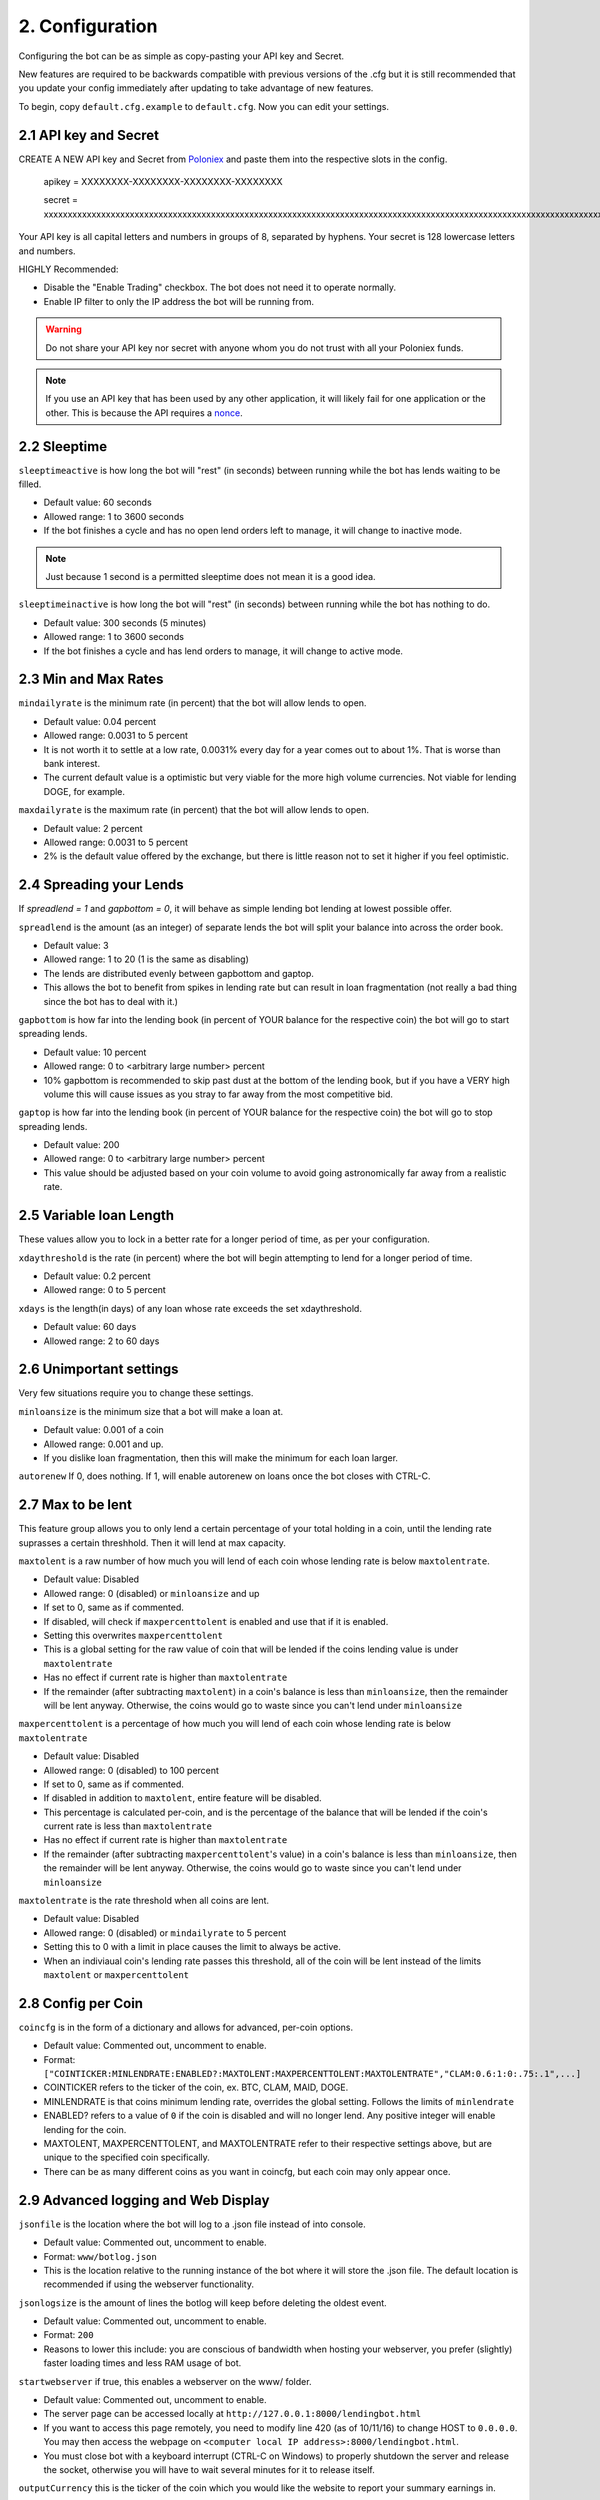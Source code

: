 .. _configuration-section:

2. Configuration
*****************

Configuring the bot can be as simple as copy-pasting your API key and Secret.

New features are required to be backwards compatible with previous versions of the .cfg but it is still recommended that you update your config immediately after updating to take advantage of new features.

To begin, copy ``default.cfg.example`` to ``default.cfg``. Now you can edit your settings.

2.1 API key and Secret
---------------------------

CREATE A NEW API key and Secret from `Poloniex <https://poloniex.com/apiKeys>`_ and paste them into the respective slots in the config. 

	apikey = XXXXXXXX-XXXXXXXX-XXXXXXXX-XXXXXXXX
	
	secret = xxxxxxxxxxxxxxxxxxxxxxxxxxxxxxxxxxxxxxxxxxxxxxxxxxxxxxxxxxxxxxxxxxxxxxxxxxxxxxxxxxxxxxxxxxxxxxxxxxxxxxxxxxxxxxxxxxxxxxxxxxxxxxxx

Your API key is all capital letters and numbers in groups of 8, separated by hyphens.
Your secret is 128 lowercase letters and numbers.

HIGHLY Recommended:

- Disable the "Enable Trading" checkbox. The bot does not need it to operate normally.
- Enable IP filter to only the IP address the bot will be running from.

.. warning:: Do not share your API key nor secret with anyone whom you do not trust with all your Poloniex funds.

.. note:: If you use an API key that has been used by any other application, it will likely fail for one application or the other. This is because the API requires a `nonce <https://en.wikipedia.org/wiki/Cryptographic_nonce>`_.


2.2 Sleeptime
-----------------

``sleeptimeactive`` is how long the bot will "rest" (in seconds) between running while the bot has lends waiting to be filled.

- Default value: 60 seconds 
- Allowed range: 1 to 3600 seconds
- If the bot finishes a cycle and has no open lend orders left to manage, it will change to inactive mode.

.. note:: Just because 1 second is a permitted sleeptime does not mean it is a good idea.

``sleeptimeinactive`` is how long the bot will "rest" (in seconds) between running while the bot has nothing to do. 

- Default value: 300 seconds (5 minutes)
- Allowed range: 1 to 3600 seconds
- If the bot finishes a cycle and has lend orders to manage, it will change to active mode.

2.3 Min and Max Rates
---------------------------

``mindailyrate`` is the minimum rate (in percent) that the bot will allow lends to open.

- Default value: 0.04 percent
- Allowed range: 0.0031 to 5 percent
- It is not worth it to settle at a low rate, 0.0031% every day for a year comes out to about 1%. That is worse than bank interest.
- The current default value is a optimistic but very viable for the more high volume currencies. Not viable for lending DOGE, for example.

``maxdailyrate`` is the maximum rate (in percent) that the bot will allow lends to open.

- Default value: 2 percent
- Allowed range: 0.0031 to 5 percent 
- 2% is the default value offered by the exchange, but there is little reason not to set it higher if you feel optimistic.

2.4 Spreading your Lends
---------------------------

If `spreadlend = 1` and `gapbottom = 0`, it will behave as simple lending bot lending at lowest possible offer.

``spreadlend`` is the amount (as an integer) of separate lends the bot will split your balance into across the order book.

- Default value: 3
- Allowed range: 1 to 20 (1 is the same as disabling)
- The lends are distributed evenly between gapbottom and gaptop.
- This allows the bot to benefit from spikes in lending rate but can result in loan fragmentation (not really a bad thing since the bot has to deal with it.)

``gapbottom`` is how far into the lending book (in percent of YOUR balance for the respective coin) the bot will go to start spreading lends. 

- Default value: 10 percent
- Allowed range: 0 to <arbitrary large number> percent
- 10% gapbottom is recommended to skip past dust at the bottom of the lending book, but if you have a VERY high volume this will cause issues as you stray to far away from the most competitive bid.

``gaptop`` is how far into the lending book (in percent of YOUR balance for the respective coin) the bot will go to stop spreading lends. 

- Default value: 200
- Allowed range: 0 to <arbitrary large number> percent
- This value should be adjusted based on your coin volume to avoid going astronomically far away from a realistic rate.

2.5 Variable loan Length
---------------------------

These values allow you to lock in a better rate for a longer period of time, as per your configuration.

``xdaythreshold`` is the rate (in percent) where the bot will begin attempting to lend for a longer period of time.

- Default value: 0.2 percent
- Allowed range: 0 to 5 percent 

``xdays`` is the length(in days) of any loan whose rate exceeds the set xdaythreshold.

- Default value: 60 days
- Allowed range: 2 to 60 days

2.6 Unimportant settings
------------------------

Very few situations require you to change these settings.

``minloansize`` is the minimum size that a bot will make a loan at.

- Default value: 0.001 of a coin
- Allowed range: 0.001 and up.
- If you dislike loan fragmentation, then this will make the minimum for each loan larger.

``autorenew`` If 0, does nothing. If 1, will enable autorenew on loans once the bot closes with CTRL-C.

2.7 Max to be lent 
-------------------

This feature group allows you to only lend a certain percentage of your total holding in a coin, until the lending rate suprasses a certain threshhold. Then it will lend at max capacity.

``maxtolent`` is a raw number of how much you will lend of each coin whose lending rate is below ``maxtolentrate``.

- Default value: Disabled
- Allowed range: 0 (disabled) or ``minloansize`` and up
- If set to 0, same as if commented.
- If disabled, will check if ``maxpercenttolent`` is enabled and use that if it is enabled.
- Setting this overwrites ``maxpercenttolent``
- This is a global setting for the raw value of coin that will be lended if the coins lending value is under ``maxtolentrate``
- Has no effect if current rate is higher than ``maxtolentrate``
- If the remainder (after subtracting ``maxtolent``) in a coin's balance is less than ``minloansize``, then the remainder will be lent anyway. Otherwise, the coins would go to waste since you can't lend under ``minloansize``

``maxpercenttolent`` is a percentage of how much you will lend of each coin whose lending rate is below ``maxtolentrate``

- Default value: Disabled
- Allowed range: 0 (disabled) to 100 percent
- If set to 0, same as if commented.
- If disabled in addition to ``maxtolent``, entire feature will be disabled.
- This percentage is calculated per-coin, and is the percentage of the balance that will be lended if the coin's current rate is less than ``maxtolentrate``
- Has no effect if current rate is higher than ``maxtolentrate``
- If the remainder (after subtracting ``maxpercenttolent``'s value) in a coin's balance is less than ``minloansize``, then the remainder will be lent anyway. Otherwise, the coins would go to waste since you can't lend under ``minloansize``


``maxtolentrate`` is the rate threshold when all coins are lent.

- Default value: Disabled
- Allowed range: 0 (disabled) or ``mindailyrate`` to 5 percent
- Setting this to 0 with a limit in place causes the limit to always be active.
- When an indiviaual coin's lending rate passes this threshold, all of the coin will be lent instead of the limits ``maxtolent`` or ``maxpercenttolent``


2.8 Config per Coin
----------------------

``coincfg`` is in the form of a dictionary and allows for advanced, per-coin options.

- Default value: Commented out, uncomment to enable.
- Format: ``["COINTICKER:MINLENDRATE:ENABLED?:MAXTOLENT:MAXPERCENTTOLENT:MAXTOLENTRATE","CLAM:0.6:1:0:.75:.1",...]``
- COINTICKER refers to the ticker of the coin, ex. BTC, CLAM, MAID, DOGE.
- MINLENDRATE is that coins minimum lending rate, overrides the global setting. Follows the limits of ``minlendrate``
- ENABLED? refers to a value of ``0`` if the coin is disabled and will no longer lend. Any positive integer will enable lending for the coin.
- MAXTOLENT, MAXPERCENTTOLENT, and MAXTOLENTRATE refer to their respective settings above, but are unique to the specified coin specifically.
- There can be as many different coins as you want in coincfg, but each coin may only appear once.

2.9 Advanced logging and Web Display
--------------------------------------

``jsonfile`` is the location where the bot will log to a .json file instead of into console.

- Default value: Commented out, uncomment to enable.
- Format: ``www/botlog.json``
- This is the location relative to the running instance of the bot where it will store the .json file. The default location is recommended if using the webserver functionality.

``jsonlogsize`` is the amount of lines the botlog will keep before deleting the oldest event.

- Default value: Commented out, uncomment to enable.
- Format: ``200``
- Reasons to lower this include: you are conscious of bandwidth when hosting your webserver, you prefer (slightly) faster loading times and less RAM usage of bot.

``startwebserver`` if true, this enables a webserver on the www/ folder.

- Default value: Commented out, uncomment to enable.
- The server page can be accessed locally at ``http://127.0.0.1:8000/lendingbot.html``
- If you want to access this page remotely, you need to modify line 420 (as of 10/11/16) to change HOST to ``0.0.0.0``. You may then access the webpage on ``<computer local IP address>:8000/lendingbot.html``.
- You must close bot with a keyboard interrupt (CTRL-C on Windows) to properly shutdown the server and release the socket, otherwise you will have to wait several minutes for it to release itself.

``outputCurrency`` this is the ticker of the coin which you would like the website to report your summary earnings in.

- Default value: BTC
- Acceptable values: BTC, USDT, Any coin with a direct Poloniex BTC trading pair (ex. DOGE, MAID, ETH)
- Will be a close estimate, due to unexpected market fluctuations, trade fees, and other unforseeable factors.
